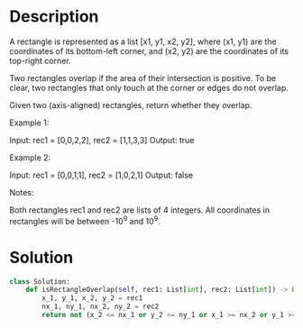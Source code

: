 * Description
A rectangle is represented as a list [x1, y1, x2, y2], where (x1, y1) are the coordinates of its bottom-left corner, and (x2, y2) are the coordinates of its top-right corner.

Two rectangles overlap if the area of their intersection is positive.  To be clear, two rectangles that only touch at the corner or edges do not overlap.

Given two (axis-aligned) rectangles, return whether they overlap.

Example 1:

Input: rec1 = [0,0,2,2], rec2 = [1,1,3,3]
Output: true

Example 2:

Input: rec1 = [0,0,1,1], rec2 = [1,0,2,1]
Output: false

Notes:

    Both rectangles rec1 and rec2 are lists of 4 integers.
    All coordinates in rectangles will be between -10^9 and 10^9.
* Solution
#+begin_src python
class Solution:
    def isRectangleOverlap(self, rec1: List[int], rec2: List[int]) -> bool:
        x_1, y_1, x_2, y_2 = rec1
        nx_1, ny_1, nx_2, ny_2 = rec2
        return not (x_2 <= nx_1 or y_2 <= ny_1 or x_1 >= nx_2 or y_1 >= ny_2)
#+end_src

